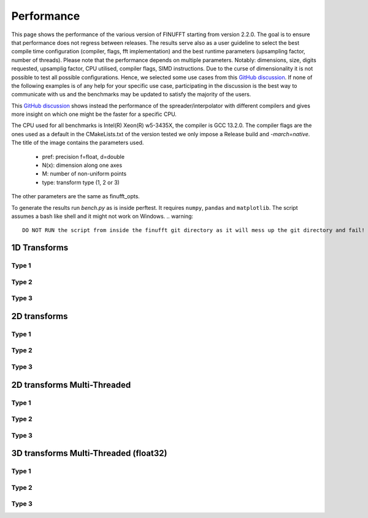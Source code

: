 Performance
============

This page shows the performance of the various version of FINUFFT starting from version 2.2.0. The goal is to ensure that performance does not regress between releases.
The results serve also as a user guideline to select the best compile time configuration (compiler, flags, fft implementation) and the best runtime parameters (upsampling factor, number of threads).
Please note that the performance depends on multiple parameters.
Notably: dimensions, size, digits requested, upsamplig factor, CPU utilised, compiler flags, SIMD instructions.
Due to the curse of dimensionality it is not possible to test all possible configurations.
Hence, we selected some use cases from this `GitHub discussion <https://github.com/flatironinstitute/finufft/discussions/398>`_.
If none of the following examples is of any help for your specific use case, participating in the discussion is the best way to communicate with us and the benchmarks may be updated to satisfy the majority of the users.

This `GitHub discussion <https://github.com/flatironinstitute/finufft/discussions/452>`_ shows instead the performance of the spreader/interpolator with different compilers and gives more insight on which one might be the faster for a specific CPU.


The CPU used for all benchmarks is Intel(R) Xeon(R) w5-3435X, the compiler is GCC 13.2.0.
The compiler flags are the ones used as a default in the CMakeLists.txt of the version tested we only impose a Release build and `-march=native`.
The title of the image contains the parameters used.
 - pref: precision f=float, d=double
 - N(x): dimension along one axes
 - M: number of non-uniform points
 - type: transform type (1, 2 or 3)

The other parameters are the same as finufft_opts.

To generate the results run `bench.py` as is inside perftest. It requires ``numpy``, ``pandas`` and ``matplotlib``.
The script assumes a bash like shell and it might not work on Windows.
.. warning::
    DO NOT RUN the script from inside the finufft git directory as it will mess up the git directory and fail!

1D Transforms
---------------------------------------------

Type 1
~~~~~~~~~~~~~~~~~~~~~~~~~~~~~~~~~~~~~~~~~~~~~
.. image:: pics/10000x1x1-type-1-upsamp2.00-precf-thread1.png
.. image:: pics/10000x1x1-type-1-upsamp1.25-precf-thread1.png
.. image:: pics/10000x1x1-type-1-upsamp2.00-precd-thread1.png
.. image:: pics/10000x1x1-type-1-upsamp1.25-precd-thread1.png

Type 2
~~~~~~~~~~~~~~~~~~~~~~~~~~~~~~~~~~~~~~~~~~~
.. image:: pics/10000x1x1-type-2-upsamp1.25-precd-thread1.png
.. image:: pics/10000x1x1-type-2-upsamp1.25-precf-thread1.png
.. image:: pics/10000x1x1-type-2-upsamp2.00-precd-thread1.png
.. image:: pics/10000x1x1-type-2-upsamp2.00-precf-thread1.png

Type 3
~~~~~~~~~~~~~~~~~~~~~~~~~~~~~~~~~~~~~~~~~~~
.. image:: pics/10000x1x1-type-3-upsamp1.25-precd-thread1.png
.. image:: pics/10000x1x1-type-3-upsamp1.25-precf-thread1.png
.. image:: pics/10000x1x1-type-3-upsamp2.00-precd-thread1.png
.. image:: pics/10000x1x1-type-3-upsamp2.00-precf-thread1.png

2D transforms
---------------------------------------------
Type 1
~~~~~~~~~~~~~~~~~~~~~~~~~~~~~~~~~~~~~~~~~~~~~

.. image:: pics/320x320x1-type-1-upsamp1.25-precf-thread1.png
.. image:: pics/320x320x1-type-1-upsamp1.25-precd-thread1.png
.. image:: pics/320x320x1-type-1-upsamp2.00-precf-thread1.png
.. image:: pics/320x320x1-type-1-upsamp2.00-precd-thread1.png

Type 2
~~~~~~~~~~~~~~~~~~~~~~~~~~~~~~~~~~~~~~~~~~~
.. image:: pics/320x320x1-type-2-upsamp1.25-precf-thread1.png
.. image:: pics/320x320x1-type-2-upsamp1.25-precd-thread1.png
.. image:: pics/320x320x1-type-2-upsamp2.00-precf-thread1.png
.. image:: pics/320x320x1-type-2-upsamp2.00-precd-thread1.png

Type 3
~~~~~~~~~~~~~~~~~~~~~~~~~~~~~~~~~~~~~~~~~~~
.. image:: pics/320x320x1-type-3-upsamp1.25-precf-thread1.png
.. image:: pics/320x320x1-type-3-upsamp1.25-precd-thread1.png
.. image:: pics/320x320x1-type-3-upsamp2.00-precf-thread1.png
.. image:: pics/320x320x1-type-3-upsamp2.00-precd-thread1.png

2D transforms Multi-Threaded
---------------------------------------------

Type 1
~~~~~~~~~~~~~~~~~~~~~~~~~~~~~~~~~~~~~~~~~~~~~
.. image:: pics/320x320x1-type-1-upsamp1.25-precf-thread32.png
.. image:: pics/320x320x1-type-1-upsamp2.00-precf-thread32.png

Type 2
~~~~~~~~~~~~~~~~~~~~~~~~~~~~~~~~~~~~~~~~~~~
.. image:: pics/320x320x1-type-2-upsamp1.25-precf-thread32.png
.. image:: pics/320x320x1-type-2-upsamp2.00-precf-thread32.png

Type 3
~~~~~~~~~~~~~~~~~~~~~~~~~~~~~~~~~~~~~~~~~~~
.. image:: pics/320x320x1-type-3-upsamp1.25-precf-thread32.png
.. image:: pics/320x320x1-type-3-upsamp2.00-precf-thread32.png

3D transforms Multi-Threaded (float32)
---------------------------------------------

Type 1
~~~~~~~~~~~~~~~~~~~~~~~~~~~~~~~~~~~~~~~~~~~~~
.. image:: pics/192x192x128-type-1-upsamp1.25-precf-thread32.png
.. image:: pics/192x192x128-type-1-upsamp2.00-precf-thread32.png

Type 2
~~~~~~~~~~~~~~~~~~~~~~~~~~~~~~~~~~~~~~~~~~~
.. image:: pics/192x192x128-type-2-upsamp1.25-precf-thread32.png
.. image:: pics/192x192x128-type-2-upsamp2.00-precf-thread32.png

Type 3
~~~~~~~~~~~~~~~~~~~~~~~~~~~~~~~~~~~~~~~~~~~
.. image:: pics/192x192x128-type-3-upsamp1.25-precf-thread32.png
.. image:: pics/192x192x128-type-3-upsamp2.00-precf-thread32.png
